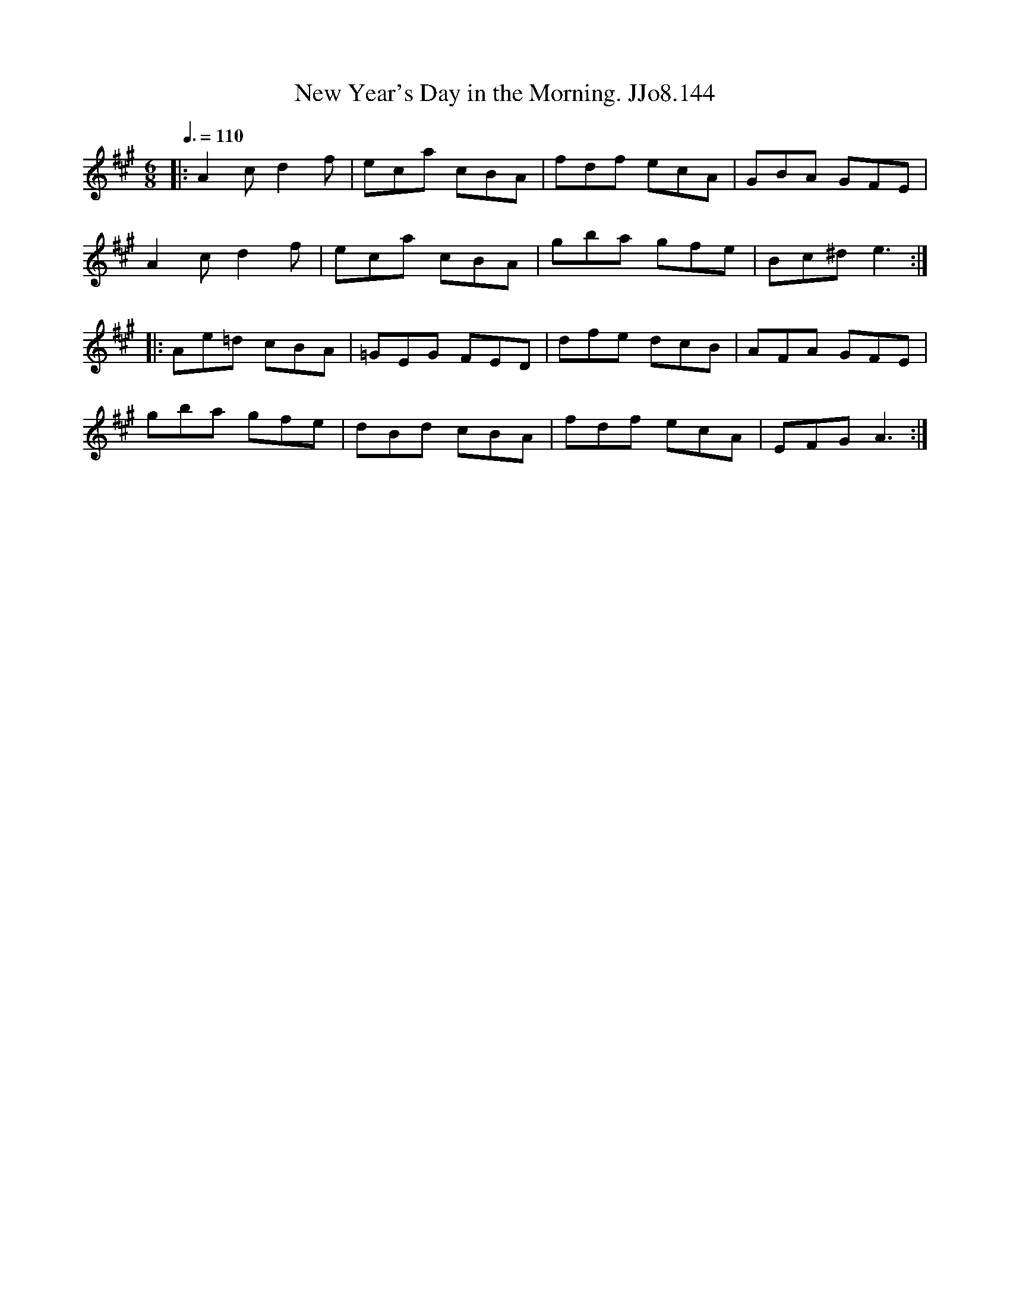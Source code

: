 X:144
T:New Year's Day in the Morning. JJo8.144
B:J.Johnson Choice Collection Vol 8 1758
Z:vmp.Simon Wilson 2013 www.village-music-project.org.uk
M:6/8
L:1/8
Q:3/8=110
K:A
|:A2cd2f|eca cBA|fdf ecA|GBA GFE|
A2cd2f|eca cBA|gba gfe|Bc^de3:|
|:Ae=d cBA|=GEG FED|dfe dcB|AFA GFE|
gba gfe|dBd cBA|fdf ecA|EFGA3:|
